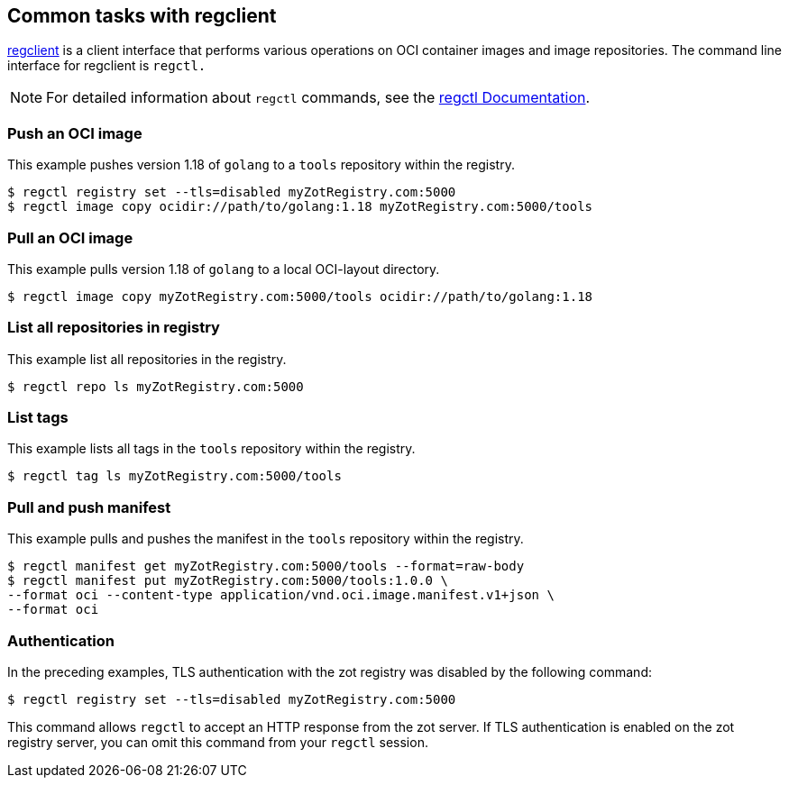 == Common tasks with regclient

https://github.com/regclient/regclient[regclient] is a client interface that performs various operations on OCI container images and image repositories.  The command line interface for regclient is `regctl.`

NOTE: For detailed information about `regctl` commands, see the https://github.com/regclient/regclient/blob/main/docs/regctl.md[regctl Documentation].


=== Push an OCI image

This example pushes version 1.18 of `golang` to a `tools` repository within the registry.

----
$ regctl registry set --tls=disabled myZotRegistry.com:5000
$ regctl image copy ocidir://path/to/golang:1.18 myZotRegistry.com:5000/tools
----

=== Pull an OCI image

This example pulls version 1.18 of `golang` to a local OCI-layout directory.

----
$ regctl image copy myZotRegistry.com:5000/tools ocidir://path/to/golang:1.18
----

=== List all repositories in registry

This example list all repositories in the registry.

----
$ regctl repo ls myZotRegistry.com:5000
----

=== List tags

This example lists all tags in the `tools` repository within the registry.

----
$ regctl tag ls myZotRegistry.com:5000/tools
----

=== Pull and push manifest

This example pulls and pushes the manifest in the `tools` repository within the registry.

----
$ regctl manifest get myZotRegistry.com:5000/tools --format=raw-body
$ regctl manifest put myZotRegistry.com:5000/tools:1.0.0 \
--format oci --content-type application/vnd.oci.image.manifest.v1+json \
--format oci
----

=== Authentication

In the preceding examples, TLS authentication with the zot registry was disabled by the following command:

----
$ regctl registry set --tls=disabled myZotRegistry.com:5000
----

This command allows `regctl` to accept an HTTP response from the zot server. If TLS authentication is enabled on the zot registry server, you can omit this command from your `regctl` session. 
